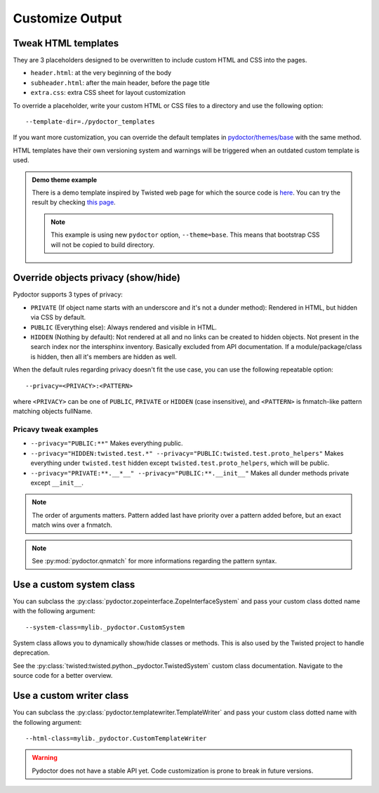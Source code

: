 
Customize Output
================

Tweak HTML templates
--------------------

They are 3 placeholders designed to be overwritten to include custom HTML and CSS into the pages.

- ``header.html``: at the very beginning of the body
- ``subheader.html``: after the main header, before the page title
- ``extra.css``: extra CSS sheet for layout customization

To override a placeholder, write your custom HTML or CSS files to a directory
and use the following option::

  --template-dir=./pydoctor_templates

If you want more customization, you can override the default templates in
`pydoctor/themes/base <https://github.com/twisted/pydoctor/tree/master/pydoctor/themes/base>`_
with the same method.

HTML templates have their own versioning system and warnings will be triggered when an outdated custom template is used.

.. admonition:: Demo theme example
    
  There is a demo template inspired by Twisted web page for which the source code is `here <https://github.com/twisted/pydoctor/tree/master/docs/sample_template>`_.
  You can try the result by checking `this page <custom_template_demo/pydoctor.html>`_.

  .. note:: 

    This example is using new ``pydoctor`` option, ``--theme=base``. 
    This means that bootstrap CSS will not be copied to build directory.

.. _customize-privacy:

Override objects privacy (show/hide)
------------------------------------

Pydoctor supports 3 types of privacy:

- ``PRIVATE`` (If object name starts with an underscore and it's not a dunder method): 
  Rendered in HTML, but hidden via CSS by default.

- ``PUBLIC`` (Everything else):
  Always rendered and visible in HTML.

- ``HIDDEN`` (Nothing by default):
  Not rendered at all and no links can be created to hidden objects. 
  Not present in the search index nor the intersphinx inventory.
  Basically excluded from API documentation. If a module/package/class is hidden, then all it's members are hidden as well.

When the default rules regarding privacy doesn't fit the use case, you can use the following repeatable option::

  --privacy=<PRIVACY>:<PATTERN>

where ``<PRIVACY>`` can be one of ``PUBLIC``, ``PRIVATE`` or ``HIDDEN`` (case insensitive), and ``<PATTERN>`` is fnmatch-like 
pattern matching objects fullName.

Pricavy tweak examples
^^^^^^^^^^^^^^^^^^^^^^
- ``--privacy="PUBLIC:**"``
  Makes everything public.

- ``--privacy="HIDDEN:twisted.test.*" --privacy="PUBLIC:twisted.test.proto_helpers"``
  Makes everything under ``twisted.test`` hidden except ``twisted.test.proto_helpers``, which will be public.
  
- ``--privacy="PRIVATE:**.__*__" --privacy="PUBLIC:**.__init__"``
  Makes all dunder methods private except ``__init__``.

.. note:: The order of arguments matters. Pattern added last have priority over a pattern added before,
  but an exact match wins over a fnmatch.

.. note:: See :py:mod:`pydoctor.qnmatch` for more informations regarding the pattern syntax.

Use a custom system class
-------------------------

You can subclass the :py:class:`pydoctor.zopeinterface.ZopeInterfaceSystem`
and pass your custom class dotted name with the following argument::

  --system-class=mylib._pydoctor.CustomSystem

System class allows you to dynamically show/hide classes or methods.
This is also used by the Twisted project to handle deprecation.

See the :py:class:`twisted:twisted.python._pydoctor.TwistedSystem` custom class documentation.
Navigate to the source code for a better overview.

Use a custom writer class
-------------------------

You can subclass the :py:class:`pydoctor.templatewriter.TemplateWriter`
and pass your custom class dotted name with the following argument::


  --html-class=mylib._pydoctor.CustomTemplateWriter

.. warning:: Pydoctor does not have a stable API yet. Code customization is prone
    to break in future versions.
